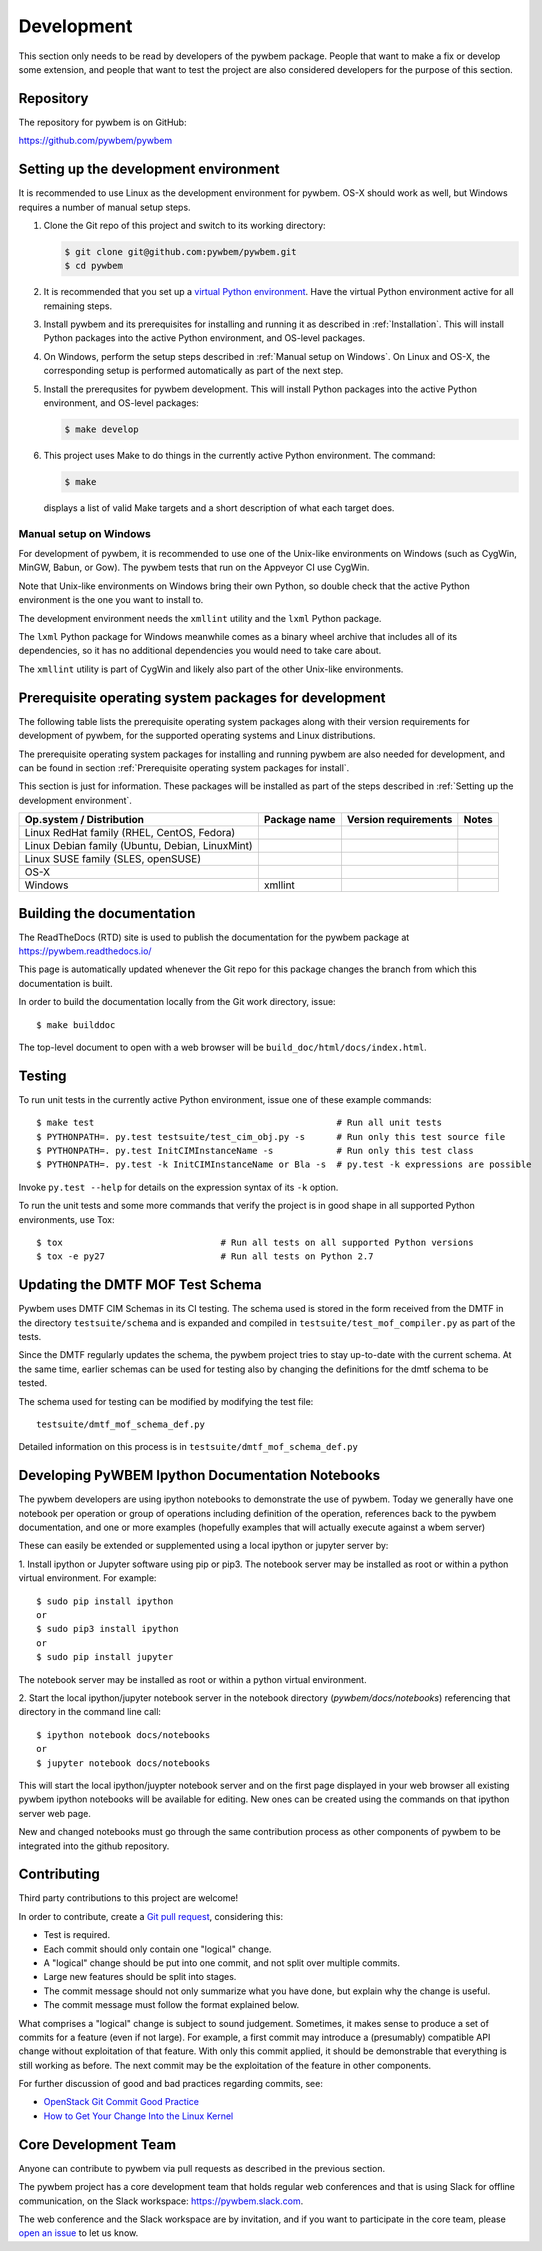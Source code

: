 
.. _`Development`:

Development
===========

This section only needs to be read by developers of the pywbem package.
People that want to make a fix or develop some extension, and people that
want to test the project are also considered developers for the purpose of
this section.


.. _`Repository`:

Repository
----------

The repository for pywbem is on GitHub:

https://github.com/pywbem/pywbem


.. _`Setting up the development environment`:

Setting up the development environment
--------------------------------------

It is recommended to use Linux as the development environment for pywbem.
OS-X should work as well, but Windows requires a number of manual setup steps.

1. Clone the Git repo of this project and switch to its working directory:

   .. code-block:: bash

        $ git clone git@github.com:pywbem/pywbem.git
        $ cd pywbem

2. It is recommended that you set up a `virtual Python environment`_.
   Have the virtual Python environment active for all remaining steps.

3. Install pywbem and its prerequisites for installing and running it
   as described in :ref:`Installation`.
   This will install Python packages into the active Python environment,
   and OS-level packages.

4. On Windows, perform the setup steps described in
   :ref:`Manual setup on Windows`. On Linux and OS-X, the corresponding
   setup is performed automatically as part of the next step.

5. Install the prerequsites for pywbem development.
   This will install Python packages into the active Python environment,
   and OS-level packages:

   .. code-block:: bash

        $ make develop

6. This project uses Make to do things in the currently active Python
   environment. The command:

   .. code-block:: bash

        $ make

   displays a list of valid Make targets and a short description of what each
   target does.

.. _virtual Python environment: https://docs.python-guide.org/en/latest/dev/virtualenvs/


.. _`Manual setup on Windows`:

Manual setup on Windows
^^^^^^^^^^^^^^^^^^^^^^^

For development of pywbem, it is recommended to use one of the Unix-like
environments on Windows (such as CygWin, MinGW, Babun, or Gow). The pywbem
tests that run on the Appveyor CI use CygWin.

Note that Unix-like environments on Windows bring their own Python, so double
check that the active Python environment is the one you want to install to.

The development environment needs the ``xmllint`` utility and the ``lxml``
Python package.

The ``lxml`` Python package for Windows meanwhile comes as a binary wheel
archive that includes all of its dependencies, so it has no additional
dependencies you would need to take care about.

The ``xmllint`` utility is part of CygWin and likely also part of the other
Unix-like environments.


.. _`Prerequisite operating system packages for development`:

Prerequisite operating system packages for development
------------------------------------------------------

The following table lists the prerequisite operating system packages along with
their version requirements for development of pywbem, for the supported
operating systems and Linux distributions.

The prerequisite operating system packages for installing and running pywbem
are also needed for development, and can be found in section
:ref:`Prerequisite operating system packages for install`.

This section is just for information. These packages will be installed as part
of the steps described in :ref:`Setting up the development environment`.

+--------------------------+--------------------+----------------------+-------+
| Op.system / Distribution | Package name       | Version requirements | Notes |
+==========================+====================+======================+=======+
| Linux RedHat family      |                    |                      |       |
| (RHEL, CentOS, Fedora)   |                    |                      |       |
+--------------------------+--------------------+----------------------+-------+
| Linux Debian family      |                    |                      |       |
| (Ubuntu, Debian,         |                    |                      |       |
| LinuxMint)               |                    |                      |       |
+--------------------------+--------------------+----------------------+-------+
| Linux SUSE family        |                    |                      |       |
| (SLES, openSUSE)         |                    |                      |       |
+--------------------------+--------------------+----------------------+-------+
| OS-X                     |                    |                      |       |
+--------------------------+--------------------+----------------------+-------+
| Windows                  | xmllint            |                      |       |
+--------------------------+--------------------+----------------------+-------+


.. _`Building the documentation`:

Building the documentation
--------------------------

The ReadTheDocs (RTD) site is used to publish the documentation for the
pywbem package at https://pywbem.readthedocs.io/

This page is automatically updated whenever the Git repo for this package
changes the branch from which this documentation is built.

In order to build the documentation locally from the Git work directory, issue:

::

    $ make builddoc

The top-level document to open with a web browser will be
``build_doc/html/docs/index.html``.


.. _`Testing`:

Testing
-------

To run unit tests in the currently active Python environment, issue one of
these example commands:

::

    $ make test                                              # Run all unit tests
    $ PYTHONPATH=. py.test testsuite/test_cim_obj.py -s      # Run only this test source file
    $ PYTHONPATH=. py.test InitCIMInstanceName -s            # Run only this test class
    $ PYTHONPATH=. py.test -k InitCIMInstanceName or Bla -s  # py.test -k expressions are possible

Invoke ``py.test --help`` for details on the expression syntax of its ``-k``
option.

To run the unit tests and some more commands that verify the project is in good
shape in all supported Python environments, use Tox:

::

    $ tox                              # Run all tests on all supported Python versions
    $ tox -e py27                      # Run all tests on Python 2.7


.. _`Updating the DMTF MOF Test Schema`:

Updating the DMTF MOF Test Schema
---------------------------------

Pywbem uses DMTF CIM Schemas in its CI testing.  The schema used is stored in
the form received from the DMTF in the directory ``testsuite/schema`` and is
expanded and compiled in ``testsuite/test_mof_compiler.py`` as part of the
tests.

Since the DMTF regularly updates the schema, the pywbem project tries to stay
up-to-date with the current schema. At the same time, earlier schemas can be
used for testing also by changing the definitions for the dmtf schema to be
tested.

The schema used for testing can be modified by modifying the test file:

::

    testsuite/dmtf_mof_schema_def.py

Detailed information on this process is in ``testsuite/dmtf_mof_schema_def.py``

.. _`Developing Ipython Notebooks`:

Developing PyWBEM Ipython Documentation Notebooks
-------------------------------------------------

The pywbem developers are using ipython notebooks to demonstrate the use of
pywbem.  Today we generally have one notebook per operation or group of
operations including definition of the operation, references back to the
pywbem documentation, and one or more examples  (hopefully examples that
will actually execute against a wbem server)

These can easily be extended or supplemented using a local ipython or
jupyter server by:

1. Install ipython or Jupyter software using pip or pip3. The notebook server
may be installed as root or within a python virtual environment. For example:

::

   $ sudo pip install ipython
   or
   $ sudo pip3 install ipython
   or
   $ sudo pip install jupyter

The notebook server may be installed as root or within a python virtual
environment.

2. Start the local ipython/jupyter notebook server in the notebook directory
(`pywbem/docs/notebooks`) referencing that directory in the command line
call:

::

  $ ipython notebook docs/notebooks
  or
  $ jupyter notebook docs/notebooks

This will start the local ipython/juypter notebook server and on the first page
displayed in your web browser all existing pywbem ipython notebooks will be
available for editing. New ones can be created using the commands on that
ipython server web page.

New and changed notebooks must go through the same contribution process as other
components of pywbem to be integrated into the github repository.

.. _`Contributing`:

Contributing
------------

Third party contributions to this project are welcome!

In order to contribute, create a `Git pull request`_, considering this:

.. _Git pull request: https://help.github.com/articles/using-pull-requests/

* Test is required.
* Each commit should only contain one "logical" change.
* A "logical" change should be put into one commit, and not split over multiple
  commits.
* Large new features should be split into stages.
* The commit message should not only summarize what you have done, but explain
  why the change is useful.
* The commit message must follow the format explained below.

What comprises a "logical" change is subject to sound judgement. Sometimes, it
makes sense to produce a set of commits for a feature (even if not large).
For example, a first commit may introduce a (presumably) compatible API change
without exploitation of that feature. With only this commit applied, it should
be demonstrable that everything is still working as before. The next commit may
be the exploitation of the feature in other components.

For further discussion of good and bad practices regarding commits, see:

* `OpenStack Git Commit Good Practice`_
* `How to Get Your Change Into the Linux Kernel`_

.. _OpenStack Git Commit Good Practice: https://wiki.openstack.org/wiki/GitCommitMessages
.. _How to Get Your Change Into the Linux Kernel: https://www.kernel.org/doc/Documentation/SubmittingPatches


.. _`Core Development Team`:

Core Development Team
---------------------

Anyone can contribute to pywbem via pull requests as described in the previous
section.

The pywbem project has a core development team that holds regular web conferences
and that is using Slack for offline communication, on the Slack workspace:
https://pywbem.slack.com.

The web conference and the Slack workspace are by invitation, and if you want
to participate in the core team, please
`open an issue <https://github.com/pywbem/pywbem/issues>`_ to let us know.
